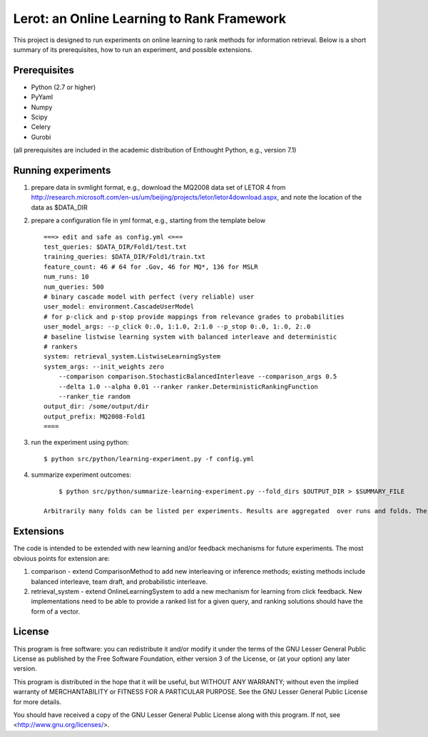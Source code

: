 Lerot: an Online Learning to Rank Framework
===========================================

This project is designed to run experiments on online learning to rank methods 
for information retrieval. Below is a short summary of its prerequisites, how 
to run an experiment, and possible extensions.

Prerequisites
-------------
- Python (2.7 or higher)
- PyYaml
- Numpy
- Scipy
- Celery
- Gurobi

(all prerequisites are included in the academic distribution of Enthought 
Python, e.g., version 7.1)

Running experiments
-------------------
1) prepare data in svmlight format, e.g., download the MQ2008 data set of  LETOR 4 from http://research.microsoft.com/en-us/um/beijing/projects/letor/letor4download.aspx,  and note the location of the data as $DATA_DIR
2) prepare a configuration file in yml format, e.g., starting from the template below ::

        ===> edit and safe as config.yml <===
        test_queries: $DATA_DIR/Fold1/test.txt
        training_queries: $DATA_DIR/Fold1/train.txt
        feature_count: 46 # 64 for .Gov, 46 for MQ*, 136 for MSLR
        num_runs: 10
        num_queries: 500
        # binary cascade model with perfect (very reliable) user
        user_model: environment.CascadeUserModel
        # for p-click and p-stop provide mappings from relevance grades to probabilities
        user_model_args: --p_click 0:.0, 1:1.0, 2:1.0 --p_stop 0:.0, 1:.0, 2:.0
        # baseline listwise learning system with balanced interleave and deterministic
        # rankers
        system: retrieval_system.ListwiseLearningSystem
        system_args: --init_weights zero
            --comparison comparison.StochasticBalancedInterleave --comparison_args 0.5
            --delta 1.0 --alpha 0.01 --ranker ranker.DeterministicRankingFunction
            --ranker_tie random
        output_dir: /some/output/dir
        output_prefix: MQ2008-Fold1
        ====

3) run the experiment using python::
        
        $ python src/python/learning-experiment.py -f config.yml

4) summarize experiment outcomes::
        
        $ python src/python/summarize-learning-experiment.py --fold_dirs $OUTPUT_DIR > $SUMMARY_FILE

    Arbitrarily many folds can be listed per experiments. Results are aggregated  over runs and folds. The output format is a simple text file that can be  further processed using e.g., gnuplot. The columns are: mean_offline_perf stddev_offline_perf mean_online_perf stddev_online_perf

Extensions
----------
The code is intended to be extended with new learning and/or feedback mechanisms for future experiments. The most obvious points for extension are:

1) comparison - extend ComparisonMethod to add new interleaving or inference  methods; existing methods include balanced interleave, team draft, and  probabilistic interleave.
2) retrieval_system - extend OnlineLearningSystem to add a new mechanism for  learning from click feedback. New implementations need to be able to provide a  ranked list for a given query, and ranking solutions should have the form of a vector.

License
-------
This program is free software: you can redistribute it and/or modify
it under the terms of the GNU Lesser General Public License as published by
the Free Software Foundation, either version 3 of the License, or
(at your option) any later version.

This program is distributed in the hope that it will be useful,
but WITHOUT ANY WARRANTY; without even the implied warranty of
MERCHANTABILITY or FITNESS FOR A PARTICULAR PURPOSE.  See the
GNU Lesser General Public License for more details.

You should have received a copy of the GNU Lesser General Public License
along with this program.  If not, see <http://www.gnu.org/licenses/>.


